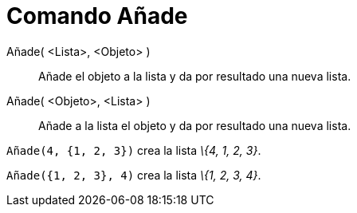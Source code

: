 = Comando Añade
:page-en: commands/Append
ifdef::env-github[:imagesdir: /es/modules/ROOT/assets/images]

Añade( <Lista>, <Objeto> )::
  Añade el objeto a la lista y da por resultado una nueva lista.
Añade( <Objeto>, <Lista> )::
  Añade a la lista el objeto y da por resultado una nueva lista.

[EXAMPLE]
====

`++Añade(4, {1, 2, 3})++` crea la lista _\{4, 1, 2, 3}_.

====

[EXAMPLE]
====

`++Añade({1, 2, 3}, 4)++` crea la lista _\{1, 2, 3, 4}_.

====
